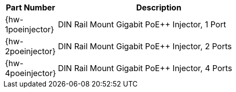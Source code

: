 [table.withborders,width="60%",cols="20%,80%",options="header",]
|===
|Part Number |Description
|{hw-1poeinjector} |DIN Rail Mount Gigabit PoE{plus}{plus} Injector, 1 Port
|{hw-2poeinjector} |DIN Rail Mount Gigabit PoE{plus}{plus} Injector, 2 Ports
|{hw-4poeinjector} |DIN Rail Mount Gigabit PoE{plus}{plus} Injector, 4 Ports
|===
